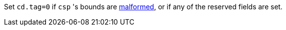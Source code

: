 Set `cd.tag=0` if `csp` 's bounds are <<section_cap_malformed,malformed>>, or if any of the reserved fields are set.
